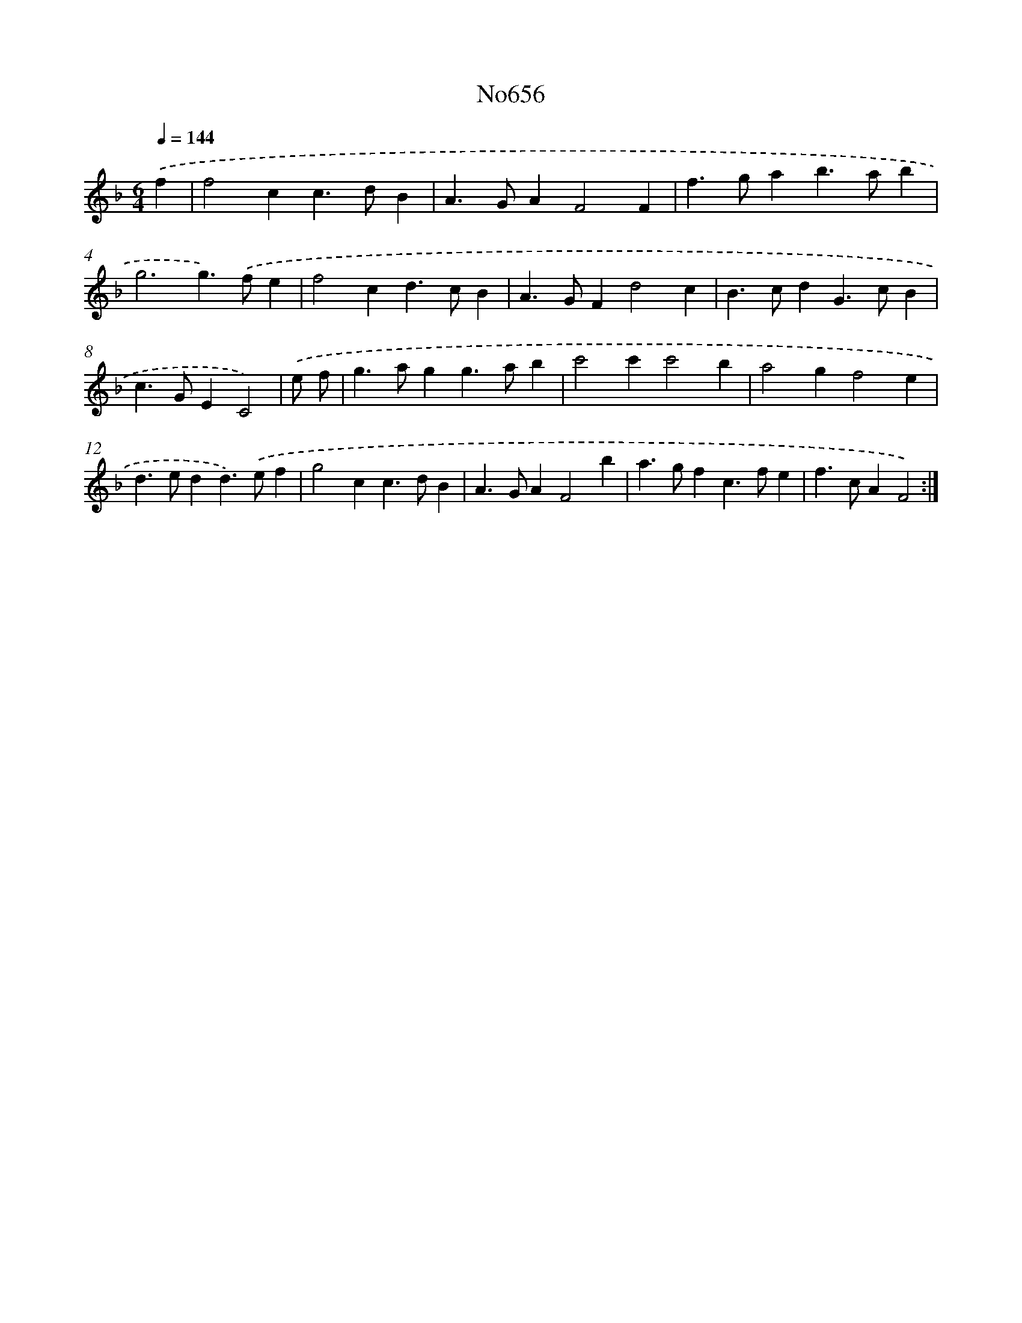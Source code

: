 X: 15082
T: No656
%%abc-version 2.0
%%abcx-abcm2ps-target-version 5.9.1 (29 Sep 2008)
%%abc-creator hum2abc beta
%%abcx-conversion-date 2018/11/01 14:37:50
%%humdrum-veritas 1204834962
%%humdrum-veritas-data 1814575491
%%continueall 1
%%barnumbers 0
L: 1/4
M: 6/4
Q: 1/4=144
K: F clef=treble
.('f [I:setbarnb 1]|
f2cc>dB |
A>GAF2F |
f>gab>ab |
g3g>).('fe |
f2cd>cB |
A>GFd2c |
B>cdG>cB |
c>GEC2) |
.('e/ f/ [I:setbarnb 9]|
g>agg>ab |
c'2c'c'2b |
a2gf2e |
d>edd>).('ef |
g2cc>dB |
A>GAF2b |
a>gfc>fe |
f>cAF2) :|]
